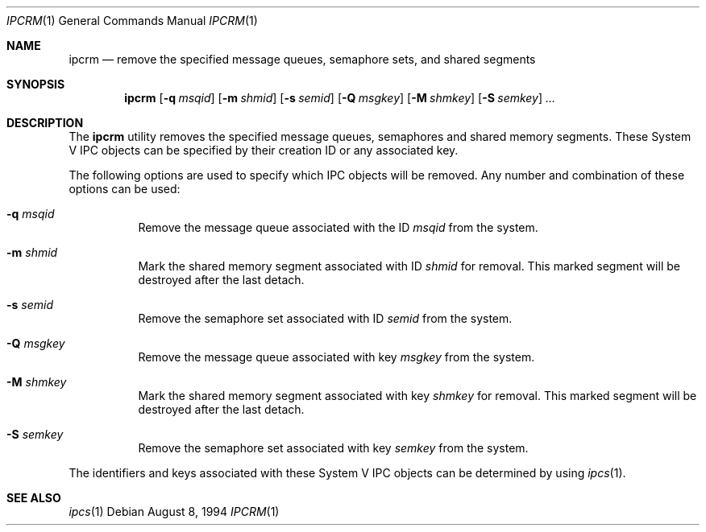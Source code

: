 .\" Copyright (c) 1994 Adam Glass
.\" All rights reserved.
.\"
.\" Redistribution and use in source and binary forms, with or without
.\" modification, are permitted provided that the following conditions
.\" are met:
.\" 1. Redistributions of source code must retain the above copyright
.\"    notice, this list of conditions and the following disclaimer.
.\" 2. The name of the Author may not be used to endorse or promote products
.\"    derived from this software without specific prior written permission.
.\"
.\" THIS SOFTWARE IS PROVIDED BY Adam Glass ``AS IS'' AND
.\" ANY EXPRESS OR IMPLIED WARRANTIES, INCLUDING, BUT NOT LIMITED TO, THE
.\" IMPLIED WARRANTIES OF MERCHANTABILITY AND FITNESS FOR A PARTICULAR PURPOSE
.\" ARE DISCLAIMED.  IN NO EVENT SHALL Adam Glass BE LIABLE
.\" FOR ANY DIRECT, INDIRECT, INCIDENTAL, SPECIAL, EXEMPLARY, OR CONSEQUENTIAL
.\" DAMAGES (INCLUDING, BUT NOT LIMITED TO, PROCUREMENT OF SUBSTITUTE GOODS
.\" OR SERVICES; LOSS OF USE, DATA, OR PROFITS; OR BUSINESS INTERRUPTION)
.\" HOWEVER CAUSED AND ON ANY THEORY OF LIABILITY, WHETHER IN CONTRACT, STRICT
.\" LIABILITY, OR TORT (INCLUDING NEGLIGENCE OR OTHERWISE) ARISING IN ANY WAY
.\" OUT OF THE USE OF THIS SOFTWARE, EVEN IF ADVISED OF THE POSSIBILITY OF
.\" SUCH DAMAGE.
.\"
.\" $FreeBSD$
.\""
.Dd August 8, 1994
.Dt IPCRM 1
.Os
.Sh NAME
.Nm ipcrm
.Nd "remove the specified message queues, semaphore sets, and shared segments"
.Sh SYNOPSIS
.Nm
.Op Fl q Ar msqid
.Op Fl m Ar shmid
.Op Fl s Ar semid
.Op Fl Q Ar msgkey
.Op Fl M Ar shmkey
.Op Fl S Ar semkey
.Ar ...
.Sh DESCRIPTION
The
.Nm
utility removes the specified message queues, semaphores and shared memory
segments.
These System V IPC objects can be specified by their
creation ID or any associated key.
.Pp
The following options are used to specify which IPC objects will be removed.
Any number and combination of these options can be used:
.Bl -tag -width indent
.It Fl q Ar msqid
Remove the message queue associated with the ID
.Ar msqid
from the system.
.It Fl m Ar shmid
Mark the shared memory segment associated with ID
.Ar shmid
for removal.
This marked segment will be destroyed after the last detach.
.It Fl s Ar semid
Remove the semaphore set associated with ID
.Ar semid
from the system.
.It Fl Q Ar msgkey
Remove the message queue associated with key
.Ar msgkey
from the system.
.It Fl M Ar shmkey
Mark the shared memory segment associated with key
.Ar shmkey
for removal.
This marked segment will be destroyed after the last detach.
.It Fl S Ar semkey
Remove the semaphore set associated with key
.Ar semkey
from the system.
.El
.Pp
The identifiers and keys associated with these System V IPC objects can be
determined by using
.Xr ipcs 1 .
.Sh SEE ALSO
.Xr ipcs 1
